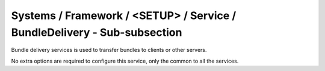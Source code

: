 Systems / Framework / <SETUP> / Service / BundleDelivery - Sub-subsection
=========================================================================

Bundle delivery services is used to transfer bundles to clients or other servers.

No extra options are required to configure this service, only the common to all the services.